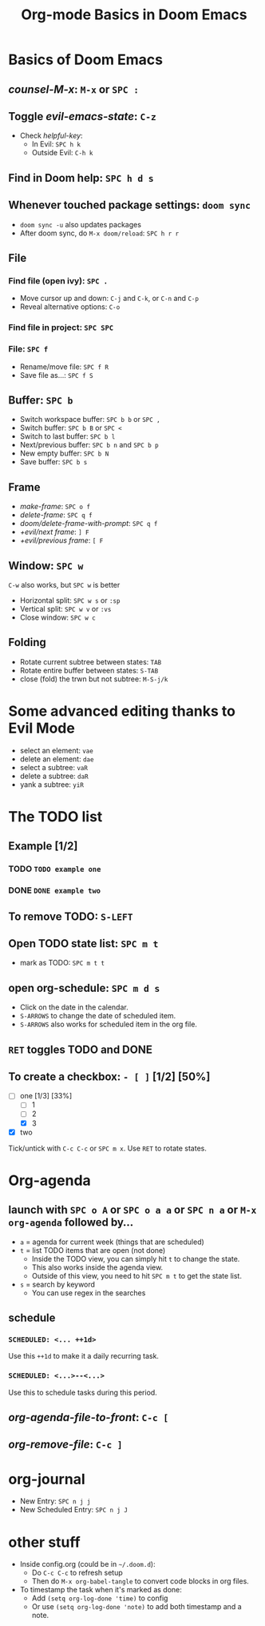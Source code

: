 #+TITLE: Org-mode Basics in Doom Emacs

* Basics of Doom Emacs
** /counsel-M-x/: =M-x= or =SPC :=
** Toggle /evil-emacs-state/: =C-z=
- Check /helpful-key/:
  + In Evil: =SPC h k=
  + Outside Evil: =C-h k=
** Find in Doom help: =SPC h d s=
** Whenever touched package settings: =doom sync=
- =doom sync -u= also updates packages
- After doom sync, do =M-x doom/reload=: =SPC h r r=
** File
*** Find file (open ivy): =SPC .=
- Move cursor up and down: =C-j= and =C-k=, or =C-n= and =C-p=
- Reveal alternative options: =C-o=
*** Find file in project: =SPC SPC=
*** File: =SPC f=
- Rename/move file: =SPC f R=
- Save file as...: =SPC f S=
** Buffer: =SPC b=
- Switch workspace buffer: =SPC b b= or =SPC ,=
- Switch buffer: =SPC b B= or =SPC <=
- Switch to last buffer: =SPC b l=
- Next/previous buffer: =SPC b n= and =SPC b p=
- New empty buffer: =SPC b N=
- Save buffer: =SPC b s=
** Frame
- /make-frame/: =SPC o f=
- /delete-frame/: =SPC q f=
- /doom/delete-frame-with-prompt/: =SPC q f=
- /+evil/next frame/: =] F=
- /+evil/previous frame/: =[ F=
** Window: =SPC w=
=C-w= also works, but =SPC w= is better
- Horizontal split: =SPC w s= or =:sp=
- Vertical split: =SPC w v= or =:vs=
- Close window: =SPC w c=
** Folding
- Rotate current subtree between states: =TAB=
- Rotate entire buffer between states: =S-TAB=
- close (fold) the trwn but not subtree: =M-S-j/k=

* Some advanced editing thanks to Evil Mode
- select an element: =vae=
- delete an element: =dae=
- select a subtree: =vaR=
- delete a subtree: =daR=
- yank a subtree: =yiR=

* The TODO list
** Example [1/2]
*** TODO ~TODO example one~
*** DONE ~DONE example two~
** To remove TODO: =S-LEFT=
** Open TODO state list: =SPC m t=
- mark as TODO: =SPC m t t=
** open org-schedule: =SPC m d s=
- Click on the date in the calendar.
- =S-ARROWS= to change the date of scheduled item.
- =S-ARROWS= also works for scheduled item in the org file.
** =RET= toggles TODO and DONE
** To create a checkbox: =- [ ]= [1/2] [50%]
- [-] one [1/3] [33%]
  - [ ] 1
  - [ ] 2
  - [X] 3
- [X] two
Tick/untick with =C-c C-c= or =SPC m x=. Use =RET= to rotate states.

* Org-agenda
** launch with =SPC o A= or =SPC o a a= or =SPC n a= or =M-x org-agenda= followed by...
- =a= = agenda for current week (things that are scheduled)
- =t= = list TODO items that are open (not done)
  + Inside the TODO view, you can simply hit =t= to change the state.
  + This also works inside the agenda view.
  + Outside of this view, you need to hit =SPC m t= to get the state list.
- =s= = search by keyword
  + You can use regex in the searches
** schedule
*** ~SCHEDULED: <... ++1d>~
Use this =++1d= to make it a daily recurring task.
*** ~SCHEDULED: <...>--<...>~
Use this to schedule tasks during this period.
** /org-agenda-file-to-front/: =C-c [=
** /org-remove-file/: =C-c ]=

* org-journal
- New Entry: =SPC n j j=
- New Scheduled Entry: =SPC n j J=

* other stuff
- Inside config.org (could be in =~/.doom.d=):
  + Do =C-c C-c= to refresh setup
  + Then do =M-x org-babel-tangle= to convert code blocks in org files.
- To timestamp the task when it's marked as done:
  + Add ~(setq org-log-done 'time)~ to config
  + Or use ~(setq org-log-done 'note)~ to add both timestamp and a note.
